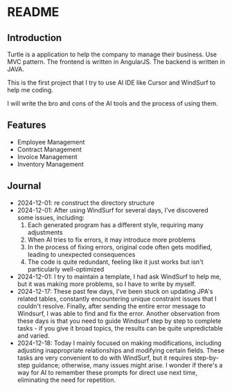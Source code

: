 * README
** Introduction
Turtle is a application to help the company to manage their business. Use MVC pattern. The frontend is written in AngularJS. The backend is written in JAVA.

This is the first project that I try to use AI IDE like Cursor and WindSurf to help me coding.

I will write the bro and cons of the AI tools and the process of using them.

** Features
- Employee Management
- Contract Management
- Invoice Management
- Inventory Management

** Journal
- 2024-12-01: re construct the directory structure
- 2024-12-01: After using WindSurf for several days, I've discovered some issues, including:
    1. Each generated program has a different style, requiring many adjustments
    2. When AI tries to fix errors, it may introduce more problems
    3. In the process of fixing errors, original code often gets modified, leading to unexpected consequences
    4. The code is quite redundant, feeling like it just works but isn't particularly well-optimized
- 2024-12-01: I try to maintain a template, I had ask WindSurf to help me, but it was making more problems, so I have to write by myself.
- 2024-12-17: These past few days, I've been stuck on updating JPA's related tables, constantly encountering unique constraint issues that I couldn't resolve. Finally, after sending the entire error message to Windsurf, I was able to find and fix the error. Another observation from these days is that you need to guide Windsurf step by step to complete tasks - if you give it broad topics, the results can be quite unpredictable and varied.
- 2024-12-18: Today I mainly focused on making modifications, including adjusting inappropriate relationships and modifying certain fields. These tasks are very convenient to do with WindSurf, but it requires step-by-step guidance; otherwise, many issues might arise. I wonder if there's a way for AI to remember these prompts for direct use next time, eliminating the need for repetition.